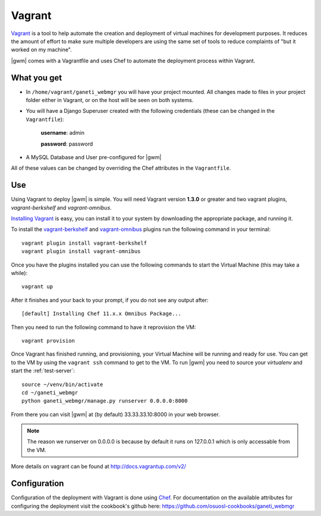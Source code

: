 .. _vagrant:

Vagrant
--------

`Vagrant <http://www.vagrantup.com/>`_ is a tool to help automate the creation
and deployment of virtual machines for development purposes. It reduces the
amount of effort to make sure multiple developers are using the same set of
tools to reduce complaints of "but it worked on my machine".

|gwm| comes with a Vagrantfile and uses Chef to automate the deployment process
within Vagrant.

What you get
~~~~~~~~~~~~

- In ``/home/vagrant/ganeti_webmgr`` you will have your project mounted.
  All changes made to files in your project folder either in Vagrant, or on the
  host will be seen on both systems.

- You will have a Django Superuser created with the following credentials
  (these can be changed in the ``Vagrantfile``):

    **username**: admin

    **password**: password

- A MySQL Database and User pre-configured for |gwm|

All of these values can be changed by overriding the Chef attributes in the ``Vagrantfile``.

Use
~~~

Using Vagrant to deploy |gwm| is simple. You will need Vagrant version **1.3.0**
or greater and two vagrant plugins, `vagrant-berkshelf` and `vagrant-omnibus`.

`Installing  Vagrant`_ is easy, you can install it to your system by downloading
the appropriate package, and running it.

To install the `vagrant-berkshelf`_ and `vagrant-omnibus`_ plugins run the following
command in your terminal::

    vagrant plugin install vagrant-berkshelf
    vagrant plugin install vagrant-omnibus

Once you have the plugins installed you can use the following commands to start
the Virtual Machine (this may take a while)::

    vagrant up

After it finishes and your back to your prompt, if you do not see any output after::

    [default] Installing Chef 11.x.x Omnibus Package...

Then you need to run the following command to have it reprovision the VM::

    vagrant provision

Once Vagrant has finished running, and provisioning, your Virtual Machine will
be running and ready for use. You can get to the VM by using the ``vagrant ssh``
command to get to the VM. To run |gwm| you need to source your `virtualenv` and
start the :ref:`test-server`::

    source ~/venv/bin/activate
    cd ~/ganeti_webmgr
    python ganeti_webmgr/manage.py runserver 0.0.0.0:8000

From there you can visit |gwm| at (by default) 33.33.33.10:8000 in your web browser.

.. note:: The reason we runserver on 0.0.0.0 is because by default it runs on
    127.0.0.1 which is only accessable from the VM.


More details on vagrant can be found at http://docs.vagrantup.com/v2/

Configuration
~~~~~~~~~~~~~

Configuration of the deployment with Vagrant is done using `Chef`_.  For
documentation on the available attributes for configuring the deployment visit
the cookbook's github here: https://github.com/osuosl-cookbooks/ganeti_webmgr


.. _Installing Vagrant:  http://docs.vagrantup.com/v2/installation/index.html
.. _vagrant-berkshelf: https://github.com/riotgames/vagrant-berkshelf
.. _vagrant-omnibus: https://github.com/schisamo/vagrant-omnibus
.. _Chef: http://www.opscode.com/chef/
